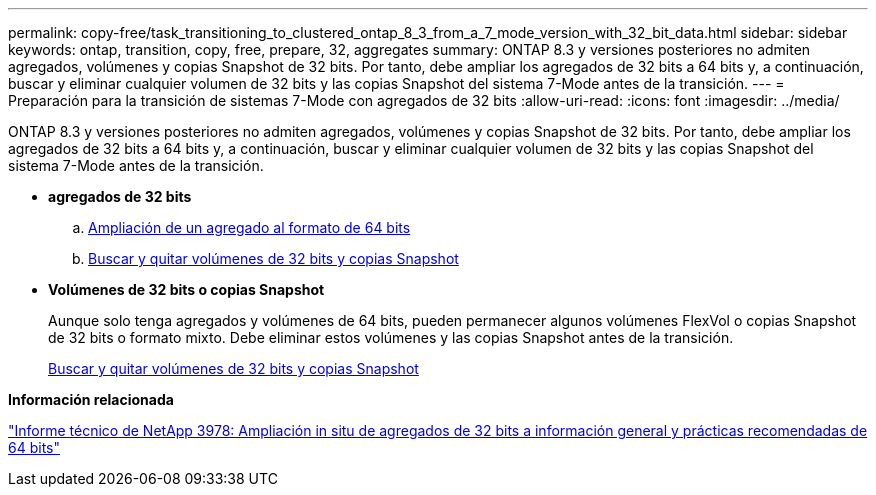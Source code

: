 ---
permalink: copy-free/task_transitioning_to_clustered_ontap_8_3_from_a_7_mode_version_with_32_bit_data.html 
sidebar: sidebar 
keywords: ontap, transition, copy, free, prepare, 32, aggregates 
summary: ONTAP 8.3 y versiones posteriores no admiten agregados, volúmenes y copias Snapshot de 32 bits. Por tanto, debe ampliar los agregados de 32 bits a 64 bits y, a continuación, buscar y eliminar cualquier volumen de 32 bits y las copias Snapshot del sistema 7-Mode antes de la transición. 
---
= Preparación para la transición de sistemas 7-Mode con agregados de 32 bits
:allow-uri-read: 
:icons: font
:imagesdir: ../media/


[role="lead"]
ONTAP 8.3 y versiones posteriores no admiten agregados, volúmenes y copias Snapshot de 32 bits. Por tanto, debe ampliar los agregados de 32 bits a 64 bits y, a continuación, buscar y eliminar cualquier volumen de 32 bits y las copias Snapshot del sistema 7-Mode antes de la transición.

* *agregados de 32 bits*
+
.. xref:task_expanding_an_aggregate_to_64_bit_format_without_adding_storage.adoc[Ampliación de un agregado al formato de 64 bits]
.. xref:task_finding_and_removing_32_bit_data_from_source_volumes_and_snapshot_copies.adoc[Buscar y quitar volúmenes de 32 bits y copias Snapshot]


* *Volúmenes de 32 bits o copias Snapshot*
+
Aunque solo tenga agregados y volúmenes de 64 bits, pueden permanecer algunos volúmenes FlexVol o copias Snapshot de 32 bits o formato mixto. Debe eliminar estos volúmenes y las copias Snapshot antes de la transición.

+
xref:task_finding_and_removing_32_bit_data_from_source_volumes_and_snapshot_copies.adoc[Buscar y quitar volúmenes de 32 bits y copias Snapshot]



*Información relacionada*

http://www.netapp.com/us/media/tr-3978.pdf["Informe técnico de NetApp 3978: Ampliación in situ de agregados de 32 bits a información general y prácticas recomendadas de 64 bits"]
